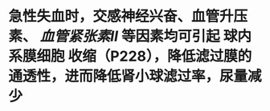 * 急性失血时，交感神经兴奋、血管升压素、 [[血管紧张素II]] 等因素均可引起 球内系膜细胞 收缩（P228），降低滤过膜的通透性，进而降低肾小球滤过率，尿量减少
:PROPERTIES:
:id: 6206279c-4fdd-4c2a-81f6-9b1e514fb295
:END: